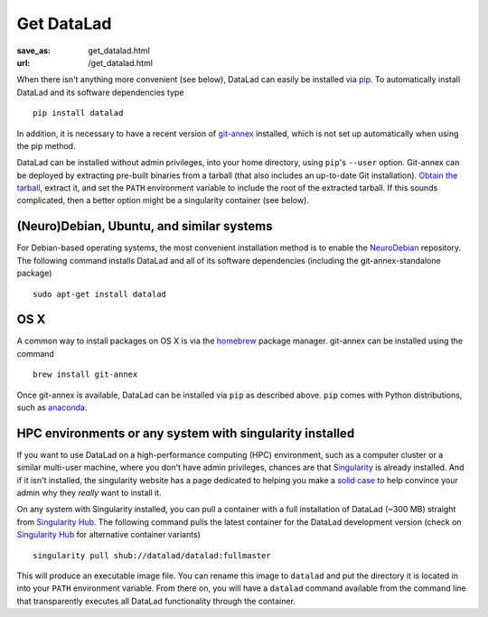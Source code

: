 Get DataLad
###########
:save_as: get_datalad.html
:url: /get_datalad.html

When there isn't anything more convenient (see below), DataLad can easily be
installed via pip_. To automatically install DataLad and its software
dependencies type ::

  pip install datalad

.. _pip: https://pip.pypa.io/en/stable/

In addition, it is necessary to have a recent version of git-annex_ installed,
which is not set up automatically when using the pip method.

.. _git-annex: http://git-annex.branchable.com

DataLad can be installed without admin privileges, into your home directory,
using ``pip``'s ``--user`` option. Git-annex can be deployed by extracting
pre-built binaries from a tarball (that also includes an up-to-date Git
installation). `Obtain the tarball
<https://downloads.kitenet.net/git-annex/linux/current/>`_, extract it, and set
the ``PATH`` environment variable to include the root of the extracted tarball.
If this sounds complicated, then a better option might be a singularity
container (see below).

(Neuro)Debian, Ubuntu, and similar systems
------------------------------------------
For Debian-based operating systems, the most convenient installation method
is to enable the NeuroDebian_ repository. The following command installs DataLad
and all of its software dependencies (including the git-annex-standalone
package) ::

  sudo apt-get install datalad

.. _neurodebian: http://neuro.debian.net

OS X
----

A common way to install packages on OS X is via the homebrew_ package manager.
git-annex can be installed using  the command ::

  brew install git-annex

Once git-annex is available, DataLad can be installed via ``pip`` as described
above. ``pip`` comes with Python distributions, such as anaconda_.

.. _homebrew: https://brew.sh
.. _anaconda: https://www.continuum.io/downloads


HPC environments or any system with singularity installed
---------------------------------------------------------

If you want to use DataLad on a high-performance computing (HPC) environment,
such as a computer cluster or a similar multi-user machine, where you don't
have admin privileges, chances are that `Singularity
<http://singularity.lbl.gov>`_ is already installed. And  if it isn't installed,
the singularity website has a page dedicated to helping you make a `solid case
<http://singularity.lbl.gov/install-request>`_ to help convince your admin why
they *really* want to install it.

On any system with Singularity installed, you can pull a container with a full
installation of DataLad (~300 MB) straight from `Singularity Hub`_. The
following command pulls the latest container for the DataLad development version
(check on `Singularity Hub`_ for alternative container variants) ::

  singularity pull shub://datalad/datalad:fullmaster

This will produce an executable image file. You can rename this image to
``datalad`` and put the directory it is located in into your ``PATH``
environment variable. From there on, you will have a ``datalad`` command
available from the command line that transparently executes all DataLad
functionality through the container.

.. _Singularity Hub: https://singularity-hub.org/collections/667
